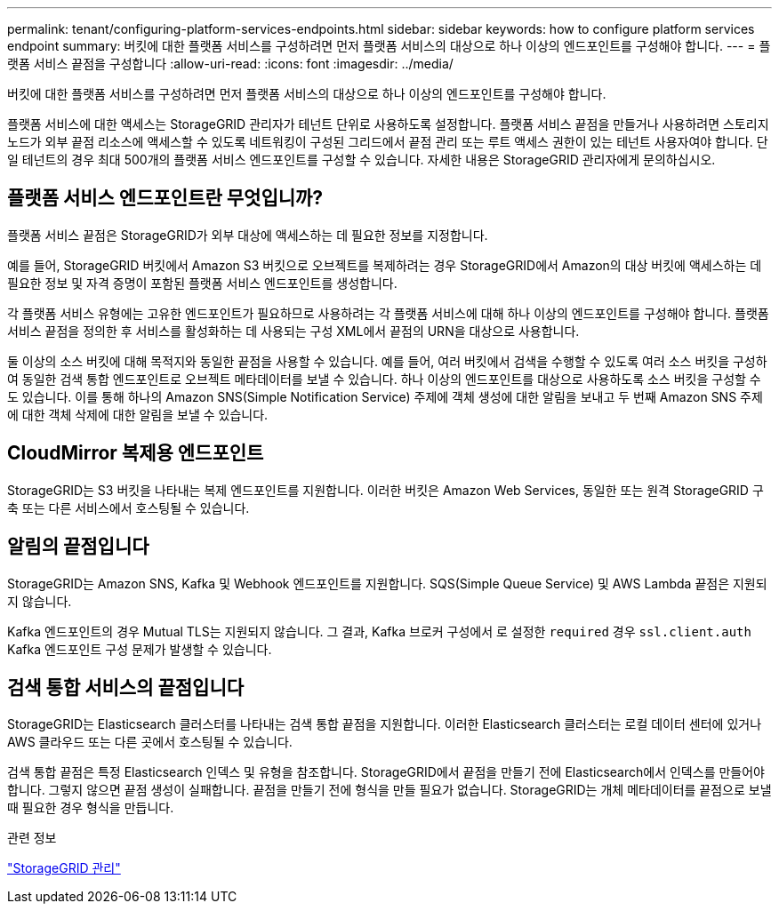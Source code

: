 ---
permalink: tenant/configuring-platform-services-endpoints.html 
sidebar: sidebar 
keywords: how to configure platform services endpoint 
summary: 버킷에 대한 플랫폼 서비스를 구성하려면 먼저 플랫폼 서비스의 대상으로 하나 이상의 엔드포인트를 구성해야 합니다. 
---
= 플랫폼 서비스 끝점을 구성합니다
:allow-uri-read: 
:icons: font
:imagesdir: ../media/


[role="lead"]
버킷에 대한 플랫폼 서비스를 구성하려면 먼저 플랫폼 서비스의 대상으로 하나 이상의 엔드포인트를 구성해야 합니다.

플랫폼 서비스에 대한 액세스는 StorageGRID 관리자가 테넌트 단위로 사용하도록 설정합니다. 플랫폼 서비스 끝점을 만들거나 사용하려면 스토리지 노드가 외부 끝점 리소스에 액세스할 수 있도록 네트워킹이 구성된 그리드에서 끝점 관리 또는 루트 액세스 권한이 있는 테넌트 사용자여야 합니다. 단일 테넌트의 경우 최대 500개의 플랫폼 서비스 엔드포인트를 구성할 수 있습니다. 자세한 내용은 StorageGRID 관리자에게 문의하십시오.



== 플랫폼 서비스 엔드포인트란 무엇입니까?

플랫폼 서비스 끝점은 StorageGRID가 외부 대상에 액세스하는 데 필요한 정보를 지정합니다.

예를 들어, StorageGRID 버킷에서 Amazon S3 버킷으로 오브젝트를 복제하려는 경우 StorageGRID에서 Amazon의 대상 버킷에 액세스하는 데 필요한 정보 및 자격 증명이 포함된 플랫폼 서비스 엔드포인트를 생성합니다.

각 플랫폼 서비스 유형에는 고유한 엔드포인트가 필요하므로 사용하려는 각 플랫폼 서비스에 대해 하나 이상의 엔드포인트를 구성해야 합니다. 플랫폼 서비스 끝점을 정의한 후 서비스를 활성화하는 데 사용되는 구성 XML에서 끝점의 URN을 대상으로 사용합니다.

둘 이상의 소스 버킷에 대해 목적지와 동일한 끝점을 사용할 수 있습니다. 예를 들어, 여러 버킷에서 검색을 수행할 수 있도록 여러 소스 버킷을 구성하여 동일한 검색 통합 엔드포인트로 오브젝트 메타데이터를 보낼 수 있습니다. 하나 이상의 엔드포인트를 대상으로 사용하도록 소스 버킷을 구성할 수도 있습니다. 이를 통해 하나의 Amazon SNS(Simple Notification Service) 주제에 객체 생성에 대한 알림을 보내고 두 번째 Amazon SNS 주제에 대한 객체 삭제에 대한 알림을 보낼 수 있습니다.



== CloudMirror 복제용 엔드포인트

StorageGRID는 S3 버킷을 나타내는 복제 엔드포인트를 지원합니다. 이러한 버킷은 Amazon Web Services, 동일한 또는 원격 StorageGRID 구축 또는 다른 서비스에서 호스팅될 수 있습니다.



== 알림의 끝점입니다

StorageGRID는 Amazon SNS, Kafka 및 Webhook 엔드포인트를 지원합니다. SQS(Simple Queue Service) 및 AWS Lambda 끝점은 지원되지 않습니다.

Kafka 엔드포인트의 경우 Mutual TLS는 지원되지 않습니다. 그 결과, Kafka 브로커 구성에서 로 설정한 `required` 경우 `ssl.client.auth` Kafka 엔드포인트 구성 문제가 발생할 수 있습니다.



== 검색 통합 서비스의 끝점입니다

StorageGRID는 Elasticsearch 클러스터를 나타내는 검색 통합 끝점을 지원합니다. 이러한 Elasticsearch 클러스터는 로컬 데이터 센터에 있거나 AWS 클라우드 또는 다른 곳에서 호스팅될 수 있습니다.

검색 통합 끝점은 특정 Elasticsearch 인덱스 및 유형을 참조합니다. StorageGRID에서 끝점을 만들기 전에 Elasticsearch에서 인덱스를 만들어야 합니다. 그렇지 않으면 끝점 생성이 실패합니다. 끝점을 만들기 전에 형식을 만들 필요가 없습니다. StorageGRID는 개체 메타데이터를 끝점으로 보낼 때 필요한 경우 형식을 만듭니다.

.관련 정보
link:../admin/index.html["StorageGRID 관리"]

